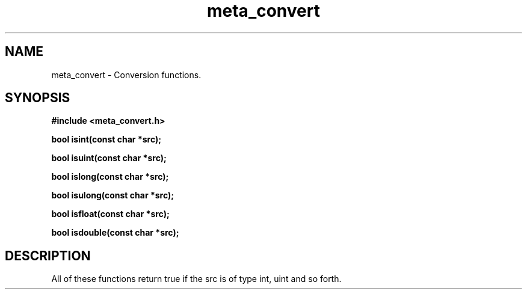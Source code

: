 .TH meta_convert 3 2016-01-30 "" "The Meta C Library"
.SH NAME
meta_convert \- Conversion functions.
.SH SYNOPSIS
.B #include <meta_convert.h>
.sp
.BI "bool isint(const char *src);

.BI "bool isuint(const char *src);

.BI "bool islong(const char *src);

.BI "bool isulong(const char *src);

.BI "bool isfloat(const char *src);

.BI "bool isdouble(const char *src);

.SH DESCRIPTION
All of these functions return true if the src is of type int, uint and so forth.

